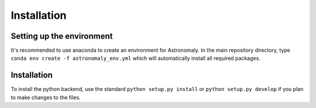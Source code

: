 ============
Installation
============

Setting up the environment
--------------------------

It's recommended to use anaconda to create an environment for Astronomaly. In
the main repository directory, type ``conda env create -f astronomaly_env.yml``
which will automatically install all required packages. 

Installation
------------

To install the python backend, use the standard ``python setup.py install`` or
``python setup.py develop`` if you plan to make changes to the files. 